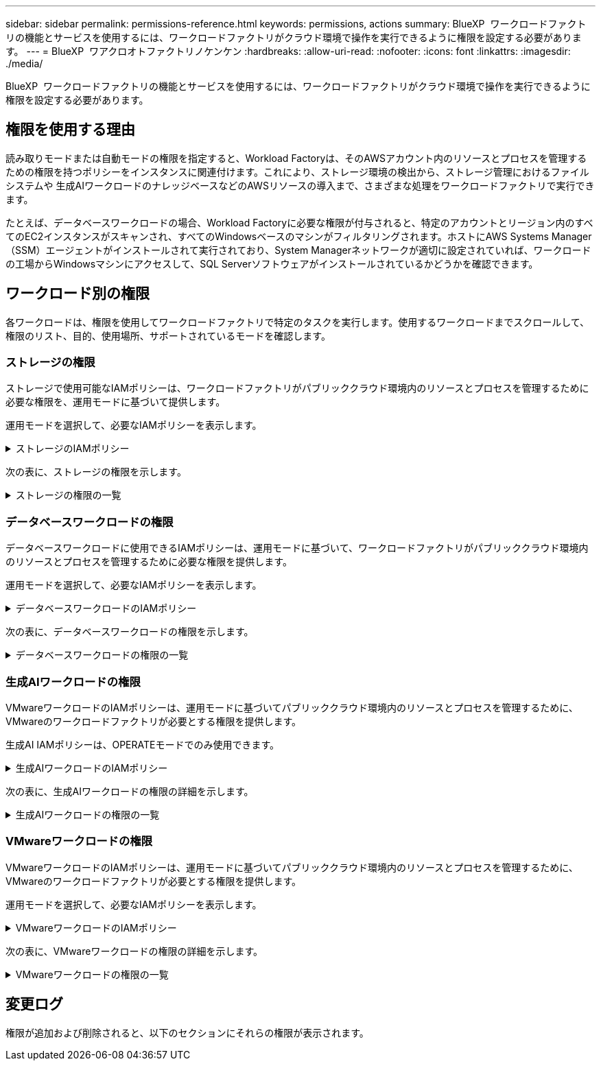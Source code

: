 ---
sidebar: sidebar 
permalink: permissions-reference.html 
keywords: permissions, actions 
summary: BlueXP  ワークロードファクトリの機能とサービスを使用するには、ワークロードファクトリがクラウド環境で操作を実行できるように権限を設定する必要があります。 
---
= BlueXP  ワアクロオトファクトリノケンケン
:hardbreaks:
:allow-uri-read: 
:nofooter: 
:icons: font
:linkattrs: 
:imagesdir: ./media/


[role="lead"]
BlueXP  ワークロードファクトリの機能とサービスを使用するには、ワークロードファクトリがクラウド環境で操作を実行できるように権限を設定する必要があります。



== 権限を使用する理由

読み取りモードまたは自動モードの権限を指定すると、Workload Factoryは、そのAWSアカウント内のリソースとプロセスを管理するための権限を持つポリシーをインスタンスに関連付けます。これにより、ストレージ環境の検出から、ストレージ管理におけるファイルシステムや 生成AIワークロードのナレッジベースなどのAWSリソースの導入まで、さまざまな処理をワークロードファクトリで実行できます。

たとえば、データベースワークロードの場合、Workload Factoryに必要な権限が付与されると、特定のアカウントとリージョン内のすべてのEC2インスタンスがスキャンされ、すべてのWindowsベースのマシンがフィルタリングされます。ホストにAWS Systems Manager（SSM）エージェントがインストールされて実行されており、System Managerネットワークが適切に設定されていれば、ワークロードの工場からWindowsマシンにアクセスして、SQL Serverソフトウェアがインストールされているかどうかを確認できます。



== ワークロード別の権限

各ワークロードは、権限を使用してワークロードファクトリで特定のタスクを実行します。使用するワークロードまでスクロールして、権限のリスト、目的、使用場所、サポートされているモードを確認します。



=== ストレージの権限

ストレージで使用可能なIAMポリシーは、ワークロードファクトリがパブリッククラウド環境内のリソースとプロセスを管理するために必要な権限を、運用モードに基づいて提供します。

運用モードを選択して、必要なIAMポリシーを表示します。

.ストレージのIAMポリシー
[%collapsible]
====
[role="tabbed-block"]
=====
.読み取りモード
--
[source, json]
----
{
  "Version": "2012-10-17",
  "Statement": [
    {
      "Effect": "Allow",
      "Action": [
        "fsx:Describe*",
        "fsx:ListTagsForResource",
        "ec2:Describe*",
        "kms:Describe*",
        "elasticfilesystem:Describe*",
        "kms:List*",
        "cloudwatch:GetMetricData",
        "cloudwatch:GetMetricStatistics"
      ],
      "Resource": "*"
    }
  ]
}
----
--
.自動モード
--
[source, json]
----
{
  "Version": "2012-10-17",
  "Statement": [
    {
      "Effect": "Allow",
      "Action": [
        "fsx:*",
        "ec2:Describe*",
        "ec2:CreateTags",
        "ec2:CreateSecurityGroup",
        "iam:CreateServiceLinkedRole",
        "kms:Describe*",
        "elasticfilesystem:Describe*",
        "kms:List*",
        "kms:CreateGrant",
        "cloudwatch:PutMetricData",
        "cloudwatch:GetMetricData",
        "cloudwatch:GetMetricStatistics"
      ],
      "Resource": "*"
    },
    {
      "Effect": "Allow",
      "Action": [
        "ec2:AuthorizeSecurityGroupEgress",
        "ec2:AuthorizeSecurityGroupIngress",
        "ec2:RevokeSecurityGroupEgress",
        "ec2:RevokeSecurityGroupIngress",
        "ec2:DeleteSecurityGroup"
      ],
      "Resource": "*",
      "Condition": {
        "StringLike": {
          "ec2:ResourceTag/AppCreator": "NetappFSxWF"
        }
      }
    }
  ]
}
----
--
=====
====
次の表に、ストレージの権限を示します。

.ストレージの権限の一覧
[%collapsible]
====
[cols="2, 2, 1, 1"]
|===
| 目的 | アクション | 使用先 | モード 


| FSx for ONTAPファイルシステムの作成 | FSx：CreateFileSystem * | 導入 | 自動化 


| FSx for ONTAPファイルシステムのセキュリティグループを作成する | EC2：CreateSecurityGroup | 導入 | 自動化 


| FSx for ONTAPファイルシステムのセキュリティグループにタグを追加する | ec2：CreateTags | 導入 | 自動化 


.2+| FSx for ONTAPファイルシステムのセキュリティグループの出力と入力を許可する | ec2：AuthorizeSecurityGroupEgress | 導入 | 自動化 


| ec2：AuthorizeSecurityGroupIngress | 導入 | 自動化 


.2+| FSx for ONTAPファイルシステムのセキュリティグループの出力と入力を管理 | EC2: RevokeSecurityGroupIngress | カンリシヨリ | 自動化 


| EC2: DeleteSecurityGroup | カンリシヨリ | 自動化 


.16+| FSx for ONTAPファイルシステムリソースの作成、表示、管理 | FSx：CreateVolume * | カンリシヨリ | 自動化 


| FSx：TagResource * | カンリシヨリ | 自動化 


| FSx：CreateStorageVirtualMachine * | カンリシヨリ | 自動化 


| FSx：DeleteFileSystem * | カンリシヨリ | 自動化 


| FSx：DeleteStorageVirtualMachine * | カンリシヨリ | 自動化 


| FSx：DescriptionFileSystems* | インベントリ  a| 
* 読み取り
* 自動化




| FSx：DescriptionStorageVirtualMachines * | インベントリ  a| 
* 読み取り
* 自動化




| FSx：UpdateFileSystem * | カンリシヨリ | 自動化 


| FSx：UpdateStorageVirtualMachine * | カンリシヨリ | 自動化 


| FSx：Description * | インベントリ  a| 
* 読み取り
* 自動化




| FSx：UPDATEVOLUME * | カンリシヨリ | 自動化 


| FSx：DeleteVolume * | カンリシヨリ | 自動化 


| FSx：UntagResource * | カンリシヨリ | 自動化 


| FSx：DescriptionBackups * | カンリシヨリ  a| 
* 読み取り
* 自動化




| FSx：CreateBackup * | カンリシヨリ | 自動化 


| FSx：CreateVolumeFromBackup * | カンリシヨリ | 自動化 


| FSx for ONTAPリソース用のタグを挙げる | FSx：ListTagsForResource | インベントリ  a| 
* 読み取り
* 自動化




.7+| FSx for ONTAPファイルシステム導入フォームに必要事項をご記入ください | EC2: DescribeVpcs  a| 
* 導入
* コスト削減の詳細

 a| 
* 読み取り
* 自動化




| EC2: DescribeSubnets  a| 
* 導入
* コスト削減の詳細

 a| 
* 読み取り
* 自動化




| EC2: DescribeRegions (説明領域  a| 
* 導入
* コスト削減の詳細

 a| 
* 読み取り
* 自動化




| EC2: DescribeSecurityGroups  a| 
* 導入
* コスト削減の詳細

 a| 
* 読み取り
* 自動化




| EC2: DescribeRouteTables  a| 
* 導入
* コスト削減の詳細

 a| 
* 読み取り
* 自動化




| EC2: DescribeNetworkInterfaces  a| 
* 導入
* コスト削減の詳細

 a| 
* 読み取り
* 自動化




| EC2：DescripteVolumeStatus  a| 
* 導入
* コスト削減の詳細

 a| 
* 読み取り
* 自動化




| EC2インスタンスのボリュームの詳細を取得 | EC2: DescribeVolumesの場合  a| 
* インベントリ
* コスト削減の詳細

 a| 
* 読み取り
* 自動化




| EC2インスタンスの詳細を取得 | EC2: DescribeInstances | コスト削減の詳細  a| 
* 読み取り
* 自動化




.3+| KMSの主要な詳細情報を入手し、FSx for ONTAPの暗号化に使用 | KMS：CreateGrant | 導入 | 自動化 


| KMS：説明* | 導入  a| 
* 読み取り
* 自動化




| KMS：リスト* | 導入  a| 
* 読み取り
* 自動化




| コスト削減試算ツールでElastic File Systemについて説明する | elasticfilesystem: describe* | コスト削減の詳細 | 読み取り 


| CloudWatchメトリクスのレポート | CloudWatch：PutMetricData | カンリシヨリ | 自動化 


.2+| ファイルシステムとボリュームの指標を取得 | CloudWatch：GetMetricData | カンリシヨリ  a| 
* 読み取り
* 自動化




| CloudWatch：GetMetricStatistics | カンリシヨリ  a| 
* 読み取り
* 自動化


|===
====


=== データベースワークロードの権限

データベースワークロードに使用できるIAMポリシーは、運用モードに基づいて、ワークロードファクトリがパブリッククラウド環境内のリソースとプロセスを管理するために必要な権限を提供します。

運用モードを選択して、必要なIAMポリシーを表示します。

.データベースワークロードのIAMポリシー
[%collapsible]
====
[role="tabbed-block"]
=====
.読み取りモード
--
[source, json]
----
{
  "Version": "2012-10-17",
  "Statement": [
    {
      "Sid": "CommonGroup",
      "Effect": "Allow",
      "Action": [
        "cloudwatch:GetMetricStatistics",
        "sns:ListTopics",
        "ec2:DescribeInstances",
        "ec2:DescribeVpcs",
        "ec2:DescribeSubnets",
        "ec2:DescribeSecurityGroups",
        "ec2:DescribeImages",
        "ec2:DescribeRegions",
        "ec2:DescribeRouteTables",
        "ec2:DescribeKeyPairs",
        "ec2:DescribeNetworkInterfaces",
        "ec2:DescribeInstanceTypes",
        "ec2:DescribeVpcEndpoints",
        "ec2:DescribeInstanceTypeOfferings",
        "ec2:DescribeSnapshots",
        "ec2:DescribeVolumes",
        "ec2:DescribeAddresses",
        "kms:ListAliases",
        "kms:ListKeys",
        "kms:DescribeKey",
        "cloudformation:ListStacks",
        "cloudformation:DescribeAccountLimits",
        "ds:DescribeDirectories",
        "fsx:DescribeVolumes",
        "fsx:DescribeBackups",
        "fsx:DescribeStorageVirtualMachines",
        "fsx:DescribeFileSystems",
        "servicequotas:ListServiceQuotas",
        "ssm:GetParametersByPath",
        "ssm:GetCommandInvocation",
        "ssm:SendCommand",
        "ssm:DescribePatchBaselines",
        "ssm:DescribeInstancePatchStates",
        "ssm:ListCommands",
        "fsx:ListTagsForResource"
      ],
      "Resource": [
        "*"
      ]
    },
    {
      "Sid": "SSMParameterStore",
      "Effect": "Allow",
      "Action": [
        "ssm:GetParameter",
        "ssm:GetParameters",
        "ssm:PutParameter",
        "ssm:DeleteParameters"
      ],
      "Resource": "arn:aws:ssm:*:*:parameter/netapp/wlmdb/*"
    }
  ]
}
----
--
.自動モード
--
[source, json]
----
{
  "Version": "2012-10-17",
  "Statement": [
    {
      "Sid": "EC2Group",
      "Effect": "Allow",
      "Action": [
        "ec2:AllocateAddress",
        "ec2:AllocateHosts",
        "ec2:AssignPrivateIpAddresses",
        "ec2:AssociateAddress",
        "ec2:AssociateRouteTable",
        "ec2:AssociateSubnetCidrBlock",
        "ec2:AssociateVpcCidrBlock",
        "ec2:AttachInternetGateway",
        "ec2:AttachNetworkInterface",
        "ec2:AttachVolume",
        "ec2:AuthorizeSecurityGroupEgress",
        "ec2:AuthorizeSecurityGroupIngress",
        "ec2:CreateVolume",
        "ec2:DeleteNetworkInterface",
        "ec2:DeleteSecurityGroup",
        "ec2:DeleteTags",
        "ec2:DeleteVolume",
        "ec2:DetachNetworkInterface",
        "ec2:DetachVolume",
        "ec2:DisassociateAddress",
        "ec2:DisassociateIamInstanceProfile",
        "ec2:DisassociateRouteTable",
        "ec2:DisassociateSubnetCidrBlock",
        "ec2:DisassociateVpcCidrBlock",
        "ec2:ModifyInstanceAttribute",
        "ec2:ModifyInstancePlacement",
        "ec2:ModifyNetworkInterfaceAttribute",
        "ec2:ModifySubnetAttribute",
        "ec2:ModifyVolume",
        "ec2:ModifyVolumeAttribute",
        "ec2:ReleaseAddress",
        "ec2:ReplaceRoute",
        "ec2:ReplaceRouteTableAssociation",
        "ec2:RevokeSecurityGroupEgress",
        "ec2:RevokeSecurityGroupIngress",
        "ec2:StartInstances",
        "ec2:StopInstances"
      ],
      "Resource": "*",
      "Condition": {
        "StringLike": {
          "ec2:ResourceTag/aws:cloudformation:stack-name": "WLMDB*"
        }
      }
    },
    {
      "Sid": "FSxNGroup",
      "Effect": "Allow",
      "Action": [
        "fsx:TagResource"
      ],
      "Resource": "*",
      "Condition": {
        "StringLike": {
          "aws:ResourceTag/aws:cloudformation:stack-name": "WLMDB*"
        }
      }
    },
    {
      "Sid": "CommonGroup",
      "Effect": "Allow",
      "Action": [
        "cloudformation:CreateStack",
        "cloudformation:DescribeStackEvents",
        "cloudformation:DescribeStacks",
        "cloudformation:ListStacks",
        "cloudformation:ValidateTemplate",
        "cloudformation:DescribeAccountLimits",
        "cloudwatch:GetMetricStatistics",
        "ds:DescribeDirectories",
        "ec2:CreateLaunchTemplate",
        "ec2:CreateLaunchTemplateVersion",
        "ec2:CreateNetworkInterface",
        "ec2:CreateSecurityGroup",
        "ec2:CreateTags",
        "ec2:CreateVpcEndpoint",
        "ec2:Describe*",
        "ec2:Get*",
        "ec2:RunInstances",
        "ec2:ModifyVpcAttribute",
        "ec2messages:*",
        "fsx:CreateFileSystem",
        "fsx:UpdateFileSystem",
        "fsx:CreateStorageVirtualMachine",
        "fsx:CreateVolume",
        "fsx:UpdateVolume",
        "fsx:Describe*",
        "fsx:List*",
        "kms:CreateGrant",
        "kms:Describe*",
        "kms:List*",
        "kms:GenerateDataKey",
        "kms:Decrypt",
        "logs:CreateLogGroup",
        "logs:CreateLogStream",
        "logs:DescribeLog*",
        "logs:GetLog*",
        "logs:ListLogDeliveries",
        "logs:PutLogEvents",
        "logs:TagResource",
        "servicequotas:ListServiceQuotas",
        "sns:ListTopics",
        "sns:Publish",
        "ssm:Describe*",
        "ssm:Get*",
        "ssm:List*",
        "ssm:PutComplianceItems",
        "ssm:PutConfigurePackageResult",
        "ssm:PutInventory",
        "ssm:SendCommand",
        "ssm:UpdateAssociationStatus",
        "ssm:UpdateInstanceAssociationStatus",
        "ssm:UpdateInstanceInformation",
        "ssmmessages:*",
        "compute-optimizer:GetEnrollmentStatus",
        "compute-optimizer:PutRecommendationPreferences",
        "compute-optimizer:GetEffectiveRecommendationPreferences",
        "compute-optimizer:GetEC2InstanceRecommendations",
        "autoscaling:DescribeAutoScalingGroups",
        "autoscaling:DescribeAutoScalingInstances"
      ],
      "Resource": "*"
    },
    {
      "Sid": "ArnGroup",
      "Effect": "Allow",
      "Action": [
        "cloudformation:SignalResource"
      ],
      "Resource": [
        "arn:aws:cloudformation:*:*:stack/WLMDB*",
        "arn:aws:logs:*:*:log-group:WLMDB*"
      ]
    },
    {
      "Sid": "IAMGroup",
      "Effect": "Allow",
      "Action": [
        "iam:AddRoleToInstanceProfile",
        "iam:CreateInstanceProfile",
        "iam:CreateRole",
        "iam:DeleteInstanceProfile",
        "iam:GetPolicy",
        "iam:GetPolicyVersion",
        "iam:GetRole",
        "iam:GetRolePolicy",
        "iam:GetUser",
        "iam:PutRolePolicy",
        "iam:RemoveRoleFromInstanceProfile",
        "iam:SimulatePrincipalPolicy"
      ],
      "Resource": "*"
    },
    {
      "Sid": "IAMGroup1",
      "Effect": "Allow",
      "Action": "iam:CreateServiceLinkedRole",
      "Resource": "*",
      "Condition": {
        "StringLike": {
          "iam:AWSServiceName": "ec2.amazonaws.com"
        }
      }
    },
    {
      "Sid": "IAMGroup2",
      "Effect": "Allow",
      "Action": "iam:PassRole",
      "Resource": "*",
      "Condition": {
        "StringEquals": {
          "iam:PassedToService": "ec2.amazonaws.com"
        }
      }
    },
    {
      "Sid": "SSMParameterStore",
      "Effect": "Allow",
      "Action": [
        "ssm:GetParameter",
        "ssm:GetParameters",
        "ssm:PutParameter",
        "ssm:DeleteParameters"
      ],
      "Resource": "arn:aws:ssm:*:*:parameter/netapp/wlmdb/*"
    }
  ]
}
----
--
=====
====
次の表に、データベースワークロードの権限を示します。

.データベースワークロードの権限の一覧
[%collapsible]
====
[cols="2, 2, 1, 1"]
|===
| 目的 | アクション | 使用先 | モード 


| FSx for ONTAP、EBS、FSx for Windowsファイルサーバのメトリック統計を取得 | CloudWatch：GetMetricStatistics  a| 
* インベントリ
* コスト削減の詳細

 a| 
* 読み取り
* 自動化




| イベントのトリガーのリストと設定 | SNS:リストトピック | 導入  a| 
* 読み取り
* 自動化




.4+| EC2インスタンスの詳細を取得 | EC2: DescribeInstances  a| 
* インベントリ
* コスト削減の詳細

 a| 
* 読み取り
* 自動化




| EC2：DescribeKeyPairs | 導入  a| 
* 読み取り
* 自動化




| EC2: DescribeNetworkInterfaces | 導入  a| 
* 読み取り
* 自動化




| EC2:説明InstanceTypes  a| 
* 導入
* コスト削減の詳細

 a| 
* 読み取り
* 自動化




.6+| FSx for ONTAPの導入フォームに必要事項をご記入ください | EC2: DescribeVpcs  a| 
* 導入
* インベントリ

 a| 
* 読み取り
* 自動化




| EC2: DescribeSubnets  a| 
* 導入
* インベントリ

 a| 
* 読み取り
* 自動化




| EC2: DescribeSecurityGroups | 導入  a| 
* 読み取り
* 自動化




| EC2: DescribeImages | 導入  a| 
* 読み取り
* 自動化




| EC2: DescribeRegions (説明領域 | 導入  a| 
* 読み取り
* 自動化




| EC2: DescribeRouteTables  a| 
* 導入
* インベントリ

 a| 
* 読み取り
* 自動化




| 既存のVPCエンドポイントを取得して、導入前に新しいエンドポイントを作成する必要があるかどうかを判断 | EC2: DescribeVpcEndpoints  a| 
* 導入
* インベントリ

 a| 
* 読み取り
* 自動化




| 検証ノード（t2.micro/t3.micro）のリージョンで使用可能なインスタンスタイプを取得します。 | EC2:説明InstanceTypeOfferings | 導入  a| 
* 読み取り
* 自動化




| 接続されている各EBSボリュームのSnapshot詳細を取得して、価格設定と削減効果を見積もる | ec2: DescribeSnapshots | コスト削減の詳細  a| 
* 読み取り
* 自動化




| 添付されている各EBSボリュームの詳細を確認して、価格設定と削減効果を見積もる | EC2: DescribeVolumesの場合  a| 
* インベントリ
* コスト削減の詳細

 a| 
* 読み取り
* 自動化




.3+| FSx for ONTAPのファイルシステム暗号化に関するKMSの主な詳細情報を入手 | KMS：エイリアスを確認する | 導入  a| 
* 読み取り
* 自動化




| KMS：ListKeys | 導入  a| 
* 読み取り
* 自動化




| KMS:説明キー | 導入  a| 
* 読み取り
* 自動化




| 環境で実行されているCloudFormationスタックのリストを取得してクォータ制限を確認 | CloudFormation：リストスタック | 導入  a| 
* 読み取り
* 自動化




| AWSが管理するリージョン内のActive Directoryのリストを取得する | ds:説明ディレクトリ | 導入  a| 
* 読み取り
* 自動化




.5+| ボリューム、バックアップ、SVM、AZ内のファイルシステム、FSx for ONTAPファイルシステムのタグの一覧と詳細を取得できます | FSx：Description  a| 
* インベントリ
* コスト削減額をチェック

 a| 
* 読み取り
* 自動化




| FSx：バックアップの説明  a| 
* インベントリ
* コスト削減額をチェック

 a| 
* 読み取り
* 自動化




| FSx：DescriptionStorageVirtualMachines  a| 
* 導入
* 処理の管理
* インベントリ

 a| 
* 読み取り
* 自動化




| FSx：DescriptionFileSystems  a| 
* 導入
* 処理の管理
* インベントリ
* コスト削減の詳細

 a| 
* 読み取り
* 自動化




| FSx：ListTagsForResource | 処理の管理  a| 
* 読み取り
* 自動化




| CloudFormationとVPCのサービスクォータ制限を取得 | サービスクォータ：ListServiceQuotas | 導入  a| 
* 読み取り
* 自動化




| SSMベースのクエリを使用して、FSx for ONTAPでサポートされるリージョンの最新リストを取得 | SSM：GetParametersByPath | 導入  a| 
* 読み取り
* 自動化




| 導入後の管理操作のコマンド送信後にSSM応答をポーリング | SSM：GetCommandInvocation  a| 
* 処理の管理
* インベントリ
* コスト削減の詳細
* 最適化

 a| 
* 読み取り
* 自動化




| SSM経由でEC2インスタンスにコマンドを送信 | SSM:sendCommand  a| 
* 処理の管理
* インベントリ
* コスト削減の詳細
* 最適化

 a| 
* 読み取り
* 自動化




| 導入後にインスタンスのSSM接続ステータスを取得 | SSM：GetConnectionStatus  a| 
* 処理の管理
* インベントリ
* 最適化

 a| 
* 読み取り
* 自動化




| オペレーティングシステムのパッチ評価に使用できるパッチベースラインのリストを入手する | SSM：DescribePatchBaselines | 最適化  a| 
* 読み取り
* 自動化




| オペレーティングシステムのパッチ評価のためのWindows EC2インスタンスのパッチ状態の取得 | SSM:DescribeInstancePatchStates | 最適化  a| 
* 読み取り
* 自動化




| オペレーティングシステムのパッチ管理用にAWS Patch ManagerによってEC2インスタンスで実行されるコマンドの一覧表示 | SSM：ListCommands | 最適化  a| 
* 読み取り
* 自動化




.4+| 導入時またはAWSアカウントで管理されるAD、FSx for ONTAP、SQLユーザクレデンシャルのSSMパラメータの取得、一覧表示、作成、削除 | SSM：getParameter ^1^  a| 
* 導入
* 処理の管理

 a| 
* 読み取り
* 自動化




| SSM：GetParameters ^1^ | 処理の管理  a| 
* 読み取り
* 自動化




| SSM：PutParameter ^1^  a| 
* 導入
* 処理の管理

 a| 
* 読み取り
* 自動化




| SSM：削除パラメータ^1^ | 処理の管理  a| 
* 読み取り
* 自動化




.9+| ネットワークリソースをSQLノードと検証ノードに関連付け、SQLノードにセカンダリIPを追加する | EC2：AllocateAddress ^1^ | 導入 | 自動化 


| EC2：AllocateHosts ^1^ | 導入 | 自動化 


| EC2：AssignPrivateIpAddresses ^1^ | 導入 | 自動化 


| EC2：AssociateAddress ^1^ | 導入 | 自動化 


| EC2：AssociateRouteTable ^1^ | 導入 | 自動化 


| EC2：AssociateSubnetCidrBlock^1^ | 導入 | 自動化 


| EC2：AssociateVpcCidrBlock^1^ | 導入 | 自動化 


| EC2：AttachInternetGateway ^1^ | 導入 | 自動化 


| EC2：AttachNetworkInterface ^1^ | 導入 | 自動化 


| 導入に必要なEBSボリュームをSQLノードに接続する | EC2：AttachVolume | 導入 | 自動化 


.2+| プロビジョニングされたノードのセキュリティグループを接続してルールを変更する | ec2：AuthorizeSecurityGroupEgress | 導入 | 自動化 


| ec2：AuthorizeSecurityGroupIngress | 導入 | 自動化 


| 導入用にSQLノードに必要なEBSボリュームを作成する | EC2：CreateVolume | 導入 | 自動化 


.11+| タイプT2.microで作成された一時検証ノードを削除し、失敗したEC2 SQLノードのロールバックまたは再試行のために削除します。 | EC2：DeleteNetworkInterface | 導入 | 自動化 


| EC2: DeleteSecurityGroup | 導入 | 自動化 


| EC2:タグを削除します | 導入 | 自動化 


| EC2：DeleteVolume | 導入 | 自動化 


| EC2：DetachNetworkInterface | 導入 | 自動化 


| EC2：DetachVolumeの場合 | 導入 | 自動化 


| EC2：アソシエーション解除アドレス | 導入 | 自動化 


| EC2: DisassociateIamInstanceProfile | 導入 | 自動化 


| EC2：関連付け解除ルートテーブル | 導入 | 自動化 


| EC2：SubnetCidrBlockの関連付けを解除 | 導入 | 自動化 


| EC2：VpcCidrBlockの関連付けを解除 | 導入 | 自動化 


.7+| 作成されたSQLインスタンスの属性を変更します。WLMDBで始まる名前にのみ適用されます。 | EC2：ModifyInstanceAttribute | 導入 | 自動化 


| EC2：ModifyInstancePlacement | 導入 | 自動化 


| EC2:ModifyNetworkInterfaceAttributeのいずれかです | 導入 | 自動化 


| EC2：ModifySubnetAttribute | 導入 | 自動化 


| EC2：ModifyVolume | 導入 | 自動化 


| EC2：ModifyVolumeAttributeのことです | 導入 | 自動化 


| EC2：ModifyVpcAttribute | 導入 | 自動化 


.5+| 検証インスタンスの関連付けを解除して破棄する | EC2：リリースアドレス | 導入 | 自動化 


| EC2：ReplaceRoute | 導入 | 自動化 


| EC2：ReplaceRouteTableAssociation | 導入 | 自動化 


| EC2: RevokeSecurityGroupEgress | 導入 | 自動化 


| EC2: RevokeSecurityGroupIngress | 導入 | 自動化 


| 導入されたインスタンスの開始 | EC2：StartInstances（EC2：開始インスタンス | 導入 | 自動化 


| 導入されたインスタンスの停止 | EC2：StopInstances | 導入 | 自動化 


| WLMDBによって作成されたAmazon FSx for NetApp ONTAPリソースのカスタム値にタグを付けて、リソース管理時に課金の詳細を取得 | FSx：TagResource ^1^  a| 
* 導入
* 処理の管理

| 自動化 


.5+| 導入用のCloudFormationテンプレートを作成して検証 | CloudFormation：CreateStack | 導入 | 自動化 


| CloudFormation：DescribeStackEvents | 導入 | 自動化 


| CloudFormation：DescribeStack | 導入 | 自動化 


| CloudFormation：リストスタック | 導入 | 自動化 


| CloudFormation：ValidateTemplate | 導入 | 自動化 


| コンピューティングの最適化に関する推奨事項の指標を取得 | CloudWatch：GetMetricStatistics | コスト削減の詳細 | 自動化 


| リージョンで使用可能なディレクトリを取得する | ds:説明ディレクトリ | 導入 | 自動化 


.2+| プロビジョニングされたEC2インスタンスにアタッチされたセキュリティグループのルールを追加します。 | ec2：AuthorizeSecurityGroupEgress | 導入 | 自動化 


| ec2：AuthorizeSecurityGroupIngress | 導入 | 自動化 


.2+| 再試行およびロールバック用にネストされたスタックテンプレートを作成する | EC2：CreateLaunchTemplate | 導入 | 自動化 


| EC2：CreateLaunchTemplateVersion | 導入 | 自動化 


.3+| 作成したインスタンスのタグとネットワークセキュリティを管理します。 | EC2：CreateNetworkInterface | 導入 | 自動化 


| EC2：CreateSecurityGroup | 導入 | 自動化 


| ec2：CreateTags | 導入 | 自動化 


| 検証ノード用に一時的に作成されたセキュリティグループを削除します。 | EC2: DeleteSecurityGroup | 導入 | 自動化 


.2+| プロビジョニング用のインスタンスの詳細を取得する | EC2：説明*  a| 
* 導入
* インベントリ
* コスト削減の詳細

| 自動化 


| EC2：GET *  a| 
* 導入
* インベントリ
* コスト削減の詳細

| 自動化 


| 作成したインスタンスの開始 | EC2：RunInstances | 導入 | 自動化 


| System ManagerはAPI処理にAWSのメッセージ配信サービスエンドポイントを使用 | ec2メッセージ：*  a| 
* 導入*インベントリ

| 自動化 


.3+| プロビジョニングに必要なFSx for ONTAPリソースを作成します。既存のFSx for ONTAPシステムでは、SQLボリュームをホストするための新しいSVMが作成されます。 | FSx：CreateFileSystem | 導入 | 自動化 


| FSx：CreateStorageVirtualMachine | 導入 | 自動化 


| FSx：ボリュームの作成  a| 
* 導入
* 処理の管理

| 自動化 


.2+| FSx for ONTAPの詳細 | FSx：説明*  a| 
* 導入
* インベントリ
* 処理の管理
* コスト削減の詳細

| 自動化 


| FSx：リスト*  a| 
* 導入
* インベントリ

| 自動化 


| FSx for ONTAPファイルシステムのサイズを変更してファイルシステムのヘッドルームを修正 | FSx：ファイルシステムの更新 | 最適化 | 自動化 


| ボリュームのサイズを変更してログとtempdbのドライブサイズを修正 | FSx：UPDATEVOLUME | 最適化 | 自動化 


.4+| KMSの主要な詳細情報を入手し、FSx for ONTAPの暗号化に使用 | KMS：CreateGrant | 導入 | 自動化 


| KMS：説明* | 導入 | 自動化 


| KMS：リスト* | 導入 | 自動化 


| KMS：GenerateDataKey | 導入 | 自動化 


.7+| EC2インスタンスで実行される検証スクリプトとプロビジョニングスクリプト用にCloudWatchログを作成する | ログ:CreateLogGroup | 導入 | 自動化 


| ログ:CreateLogStream | 導入 | 自動化 


| ログ：DescriptionLog* | 導入 | 自動化 


| ログ:getlog* | 導入 | 自動化 


| ログ:ListLogDeliveries | 導入 | 自動化 


| ログ:PutLogEvents  a| 
* 導入
* 処理の管理

| 自動化 


| ログ:TagResource | 導入 | 自動化 


| ユーザアカウントに、SQL、ドメイン、FSx for ONTAPに提供されるクレデンシャルのシークレットを作成する | サービスクォータ：ListServiceQuotas | 導入 | 自動化 


.2+| カスタマーSNSのトピックを一覧表示し、WLMDBバックエンドSNSおよびカスタマーSNS（選択されている場合）に公開します。 | SNS:リストトピック | 導入 | 自動化 


| SNS：公開 | 導入 | 自動化 


.11+| プロビジョニングされたSQLインスタンスに対して検出スクリプトを実行し、FSx for ONTAPでサポートされるAWSリージョンの最新のリストを取得するために必要なSSM権限。 | SSM：説明* | 導入 | 自動化 


| SSM：GET *  a| 
* 導入
* 処理の管理

| 自動化 


| SSM：リスト* | 導入 | 自動化 


| SSM：PutComplianceItems | 導入 | 自動化 


| SSM：PutConfigurePackageResult | 導入 | 自動化 


| SSM：PutInventory | 導入 | 自動化 


| SSM:sendCommand  a| 
* 導入
* インベントリ
* 処理の管理

| 自動化 


| SSM：UpdateAssociationStatus | 導入 | 自動化 


| SSM：UpdateInstanceAssociationStatus | 導入 | 自動化 


| SSM：UpdateInstanceInformation | 導入 | 自動化 


| ssmessages：*  a| 
* 導入
* インベントリ
* 処理の管理

| 自動化 


.4+| FSx for ONTAP、Active Directory、SQLユーザのクレデンシャルを保存（SQLユーザ認証のみ） | SSM：getParameter ^1^  a| 
* 導入
* 処理の管理
* インベントリ

| 自動化 


| SSM：GetParameters ^1^  a| 
* 導入
* インベントリ

| 自動化 


| SSM：PutParameter ^1^  a| 
* 導入
* 処理の管理

| 自動化 


| SSM：削除パラメータ^1^  a| 
* 導入
* 処理の管理

| 自動化 


| 成功または失敗時にCloudFormationスタックに信号を送信します。 | CloudFormation：SignalResource ^1^ | 導入 | 自動化 


| テンプレートによって作成されたEC2ロールをEC2のインスタンスプロファイルに追加して、EC2上のスクリプトが展開に必要なリソースにアクセスできるようにします。 | IAM：AddRoleToInstanceProfile | 導入 | 自動化 


| EC2のインスタンスプロファイルを作成し、作成したEC2ロールを割り当てます。 | IAM：CreateInstanceProfile | 導入 | 自動化 


| 以下の権限を持つテンプレートを使用してEC2ロールを作成する | IAM：CREATEROLE | 導入 | 自動化 


| EC2サービスにリンクされたロールの作成 | IAM：CreateServiceLinkedRole^2^ | 導入 | 自動化 


| 検証ノード専用に導入時に作成されたインスタンスプロファイルを削除する | IAM：DeleteInstanceProfile | 導入 | 自動化 


.5+| ロールとポリシーの詳細を取得して権限のギャップを特定し、導入のための検証を実施 | IAM：GetPolicy | 導入 | 自動化 


| IAM：GetPolicyVersion | 導入 | 自動化 


| IAM：GetRole | 導入 | 自動化 


| IAM：GetRolePolicy | 導入 | 自動化 


| IAM：GetUser | 導入 | 自動化 


| 作成したロールをEC2インスタンスに渡す | IAM：PassRole^3^ | 導入 | 自動化 


| 作成したEC2ロールに必要な権限を含むポリシーを追加します。 | IAM：PutRolePolicy | 導入 | 自動化 


| プロビジョニングされたEC2インスタンスプロファイルからロールを切り離す | IAM：RemoveRoleFromInstanceProfile | 導入 | 自動化 


| ロールで使用可能な権限を検証し、必要な権限と比較する | IAM：SimulatePrincipalPolicy | 導入 | 自動化 
|===
. アクセス許可は、WLMDBで始まるリソースに制限されます。
. IAM：AWSServiceNameによって制限される「IAM：CreateServiceLinkedRole」：ec2.amazonaws.com"*
. 「IAM：PassRole」は「IAM：PassedToService」によって制限されます：ec2.amazonaws.com"*


====


=== 生成AIワークロードの権限

VMwareワークロードのIAMポリシーは、運用モードに基づいてパブリッククラウド環境内のリソースとプロセスを管理するために、VMwareのワークロードファクトリが必要とする権限を提供します。

生成AI IAMポリシーは、OPERATEモードでのみ使用できます。

.生成AIワークロードのIAMポリシー
[%collapsible]
====
[source, json]
----
{
  "Version": "2012-10-17",
  "Statement": [
    {
      "Sid": "CloudformationGroup",
      "Effect": "Allow",
      "Action": [
        "cloudformation:CreateStack",
        "cloudformation:DescribeStacks"
      ],
      "Resource": "arn:aws:cloudformation:*:*:stack/wlmai*/*"
    },
    {
      "Sid": "EC2Group",
      "Effect": "Allow",
      "Action": [
        "ec2:AuthorizeSecurityGroupEgress",
        "ec2:AuthorizeSecurityGroupIngress"
      ],
      "Resource": "*",
      "Condition": {
        "StringLike": {
          "ec2:ResourceTag/aws:cloudformation:stack-name": "wlmai*"
        }
      }
    },
    {
      "Sid": "EC2DescribeGroup",
      "Effect": "Allow",
      "Action": [
        "ec2:DescribeRegions",
        "ec2:DescribeTags",
        "ec2:CreateVpcEndpoint",
        "ec2:CreateSecurityGroup",
        "ec2:CreateTags",
        "ec2:DescribeVpcs",
        "ec2:DescribeSubnets",
        "ec2:DescribeRouteTables",
        "ec2:DescribeKeyPairs",
        "ec2:DescribeSecurityGroups",
        "ec2:DescribeVpcEndpoints",
        "ec2:DescribeInstances",
        "ec2:DescribeImages",
        "ec2:RevokeSecurityGroupEgress",
        "ec2:RevokeSecurityGroupIngress",
        "ec2:RunInstances"
      ],
      "Resource": "*"
    },
    {
      "Sid": "IAMGroup",
      "Effect": "Allow",
      "Action": [
        "iam:CreateRole",
        "iam:CreateInstanceProfile",
        "iam:AddRoleToInstanceProfile",
        "iam:PutRolePolicy",
        "iam:SimulatePrincipalPolicy",
        "iam:GetRolePolicy",
        "iam:GetRole",
        "iam:TagRole"
      ],
      "Resource": "*"
    },
    {
      "Sid": "IAMGroup2",
      "Effect": "Allow",
      "Action": "iam:PassRole",
      "Resource": "*",
      "Condition": {
        "StringEquals": {
          "iam:PassedToService": "ec2.amazonaws.com"
        }
      }
    },
    {
      "Sid": "FSXNGroup",
      "Effect": "Allow",
      "Action": [
        "fsx:DescribeVolumes",
        "fsx:DescribeFileSystems",
        "fsx:DescribeStorageVirtualMachines",
        "fsx:ListTagsForResource"
      ],
      "Resource": "*"
    },
    {
      "Sid": "FSXNGroup2",
      "Effect": "Allow",
      "Action": [
        "fsx:UntagResource",
        "fsx:TagResource"
      ],
      "Resource": [
        "arn:aws:fsx:*:*:volume/*/*",
        "arn:aws:fsx:*:*:storage-virtual-machine/*/*"
      ]
    },
    {
      "Sid": "BedrockGroup",
      "Effect": "Allow",
      "Action": [
        "bedrock:InvokeModelWithResponseStream",
        "bedrock:InvokeModel",
        "bedrock:ListFoundationModels",
        "bedrock:GetFoundationModelAvailability",
        "bedrock:GetModelInvocationLoggingConfiguration"
      ],
      "Resource": "*"
    },
    {
      "Sid": "SSMParameterStore",
      "Effect": "Allow",
      "Action": [
        "ssm:GetParameter",
        "ssm:PutParameter"
      ],
      "Resource": "arn:aws:ssm:*:*:parameter/netapp/wlmai/*"
    },
    {
      "Sid": "SSM",
      "Effect": "Allow",
      "Action": [
        "ssm:GetParameters",
        "ssm:GetParametersByPath"
      ],
      "Resource": "arn:aws:ssm:*:*:parameter/aws/service/*"
    },
    {
      "Sid": "SSMMessages",
      "Effect": "Allow",
      "Action": [
        "ssm:GetCommandInvocation"
      ],
      "Resource": "*"
    },
    {
      "Sid": "SSMCommandDocument",
      "Effect": "Allow",
      "Action": [
        "ssm:SendCommand"
      ],
      "Resource": [
        "arn:aws:ssm:*:*:document/AWS-RunShellScript"
      ]
    },
    {
      "Sid": "SSMCommandInstance",
      "Effect": "Allow",
      "Action": [
        "ssm:SendCommand",
        "ssm:GetConnectionStatus"
      ],
      "Resource": [
        "arn:aws:ec2:*:*:instance/*"
      ],
      "Condition": {
        "StringLike": {
          "ssm:resourceTag/aws:cloudformation:stack-name": "wlmai-*"
        }
      }
    },
    {
      "Sid": "KMS",
      "Effect": "Allow",
      "Action": [
        "kms:GenerateDataKey",
        "kms:Decrypt"
      ],
      "Resource": "*"
    },
    {
      "Sid": "SNS",
      "Effect": "Allow",
      "Action": [
        "sns:Publish"
      ],
      "Resource": "*"
    },
    {
      "Sid": "CloudWatch",
      "Effect": "Allow",
      "Action": [
        "logs:DescribeLogGroups"
      ],
      "Resource": "*"
    },
    {
      "Sid": "CloudWatchAiEngine",
      "Effect": "Allow",
      "Action": [
        "logs:CreateLogGroup",
        "logs:PutRetentionPolicy",
        "logs:TagResource",
        "logs:DescribeLogStreams"
      ],
      "Resource": "arn:aws:logs:*:*:log-group:/netapp/wlmai*"
    },
    {
      "Sid": "CloudWatchAiEngineLogStream",
      "Effect": "Allow",
      "Action": [
        "logs:GetLogEvents"
      ],
      "Resource": "arn:aws:logs:*:*:log-group:/netapp/wlmai*:*"
    },
    {
      "Sid": "CloudWatch2",
      "Effect": "Allow",
      "Action": [
        "logs:CreateLogGroup",
        "logs:PutRetentionPolicy",
        "logs:TagResource"
      ],
      "Resource": "arn:aws:logs:*:*:log-group:/aws/bedrock*"
    }
  ]
}
----
====
次の表に、生成AIワークロードの権限の詳細を示します。

.生成AIワークロードの権限の一覧
[%collapsible]
====
[cols="2, 2, 1, 1"]
|===
| 目的 | アクション | 使用先 | モード 


| 導入時と再構築時にAIエンジンCloudFormationスタックを作成 | CloudFormation：CreateStack | 導入 | 自動化 


| AIエンジンCloudFormationスタックを作成 | CloudFormation：DescribeStack | 導入 | 自動化 


| AIエンジン導入ウィザードのリージョンを表示する | EC2: DescribeRegions (説明領域 | 導入 | 自動化 


| AIエンジンタグを表示 | EC2: DescribeTags (説明タグ) | 導入 | 自動化 


| AIエンジンスタックを作成する前にVPCエンドポイントをリスト表示 | EC2：CreateVpcEndpoint | 導入 | 自動化 


| 導入時と再構築時のAIエンジンスタックの作成時にAIエンジンセキュリティグループを作成 | EC2：CreateSecurityGroup | 導入 | 自動化 


| 導入および再構築処理中にAIエンジンスタックの作成によって作成されたリソースにタグを付ける | ec2：CreateTags | 導入 | 自動化 


| [List VPC during AI engine deployment]ウィザード | EC2: DescribeVpcs | 導入 | 自動化 


| AIエンジン導入ウィザードでサブネットを一覧表示するには | EC2: DescribeSubnets | 導入 | 自動化 


| AIエンジンの導入時と再構築時にルーティングテーブルを取得 | EC2: DescribeRouteTables | 導入 | 自動化 


| AIエンジン導入ウィザードでのキーペアの一覧表示 | EC2：DescribeKeyPairs | 導入 | 自動化 


| AIエンジンスタックの作成中にセキュリティグループをリスト表示する（プライベートエンドポイントでセキュリティグループを検索する） | EC2: DescribeSecurityGroups | 導入 | 自動化 


| VPCエンドポイントを取得して、AIエンジンの導入時に作成する必要があるかどうかを判断する | EC2: DescribeVpcEndpoints | 導入 | 自動化 


| インスタンスを表示してAIエンジンの状態を確認する | EC2: DescribeInstances | トラブルシューティング | 自動化 


| 導入時と再構築時のAIエンジンスタック作成時のイメージをリスト表示 | EC2: DescribeImages | 導入 | 自動化 


.2+| 導入時および再構築時のAIインスタンススタックの作成時に、AIインスタンスおよびプライベートエンドポイントセキュリティグループを作成および更新するため | EC2: RevokeSecurityGroupEgress | 導入 | 自動化 


| EC2: RevokeSecurityGroupIngress | 導入 | 自動化 


| 導入および再構築処理中にCloudFormationスタックの作成中にAIエンジンを実行 | EC2：RunInstances | 導入 | 自動化 


.2+| 導入時や再構築時のスタック作成時に、セキュリティグループを追加してAIエンジンのルールを変更 | ec2：AuthorizeSecurityGroupEgress | 導入 | 自動化 


| ec2：AuthorizeSecurityGroupIngress | 導入 | 自動化 


| AIエンジンの導入時にAmazon Bedrock / Amazon CloudWatchのログステータスを照会 | Bedrock：GetModelInvocationLoggingConfiguration | 導入 | 自動化 


| 基盤モデルの1つに対してチャットリクエストを開始するには | Bedrock：InvokeModelWithResponseStream | 導入 | 自動化 


| 基礎モデルのチャット/埋め込みリクエストの開始 | Bedrock：InvokeModel | 導入 | 自動化 


| リージョンで使用可能な基盤モデルを表示する | Bedrock: ListFoundationModels | 導入 | 自動化 


| 基盤モデルへのアクセスを確認 | Bedrock：GetFoundationModelAvailability | 導入 | 自動化 


| AIエンジンウィザードでFSxとBedrockをサポートするリージョンを取得 | SSM：GetParametersByPath | 導入 | 自動化 


| 導入時と再構築時にAIエンジンを導入するための最新のAmazon Linuxイメージを入手 | SSM：GetParameters | 導入 | 自動化 


| AIエンジンに送信されたコマンドからSSM応答を取得する | SSM：GetCommandInvocation | 導入 | 自動化 


.3+| AIエンジンへのSSM接続を確認する | SSM:sendCommand | 導入 | 自動化 


| SSM：GetConnectionStatus | 導入 | 自動化 


| SSM:sendCommand | 導入 | 自動化 


.8+| 導入および再構築処理中のスタック作成時にAIエンジンインスタンスプロファイルを作成 | IAM：CREATEROLE | 導入 | 自動化 


| IAM：CreateInstanceProfile | 導入 | 自動化 


| IAM：AddRoleToInstanceProfile | 導入 | 自動化 


| IAM：PutRolePolicy | 導入 | 自動化 


| IAM：GetRolePolicy | 導入 | 自動化 


| IAM：GetRole | 導入 | 自動化 


| IAM：TagRole | 導入 | 自動化 


| IAM：PassRole | 導入 | 自動化 


| ロールで使用可能な権限を検証し、導入時や再構築時に必要な権限と比較する | IAM：SimulatePrincipalPolicy | 導入 | 自動化 


| 「ナレッジベースの作成」ウィザードでFSxファイルシステムを挙げる | FSx：Description | ナレッジベースの作成 | 自動化 


| 「ナレッジベースの作成」ウィザードでFSxファイルシステムのボリュームを表示する | FSx：DescriptionFileSystems | ナレッジベースの作成 | 自動化 


| 再構築時にAIエンジンを基盤としたナレッジベースを管理 | FSx：ListTagsForResource | トラブルシューティング | 自動化 


| [Create Knowledgebase]ウィザードでFSxファイルシステムStorage Virtual Machineを確認する | FSx：DescriptionStorageVirtualMachines | 導入 | 自動化 


| ナレッジベースを新しいインスタンスに移動 | FSx：UntagResource | トラブルシューティング | 自動化 


| 再構築時にAIエンジンに関するナレッジベースを管理 | FSx：TagResource | トラブルシューティング | 自動化 


.2+| SSMシークレット（ECRトークン、CIFSクレデンシャル、テナンシーサービスアカウントキー）をセキュアな方法で保存 | SSM:getParameter | 導入 | 自動化 


| SSM：PutParameter | 導入 | 自動化 


| 導入および再構築処理中にCloudWatchロググループを作成する必要があることを確認 | ログ:DescriptionLogGroups | 導入 | 自動化 


.2+| 導入と再構築の処理中にAIエンジンのログをCloudWatchロググループに送信 | ログ:CreateLogGroup | 導入 | 自動化 


| ログ:PutRetentionPolicy | 導入 | 自動化 


| AIエンジンログをCloudWatchロググループに送信する | ログ:TagResource | トラブルシューティング | 自動化 


| CloudWatchからSSM応答を取得する（応答が長すぎる場合） | ログ:DescriptionLogStreams | トラブルシューティング | 自動化 


| CloudWatchからSSMの応答を入手 | ログ:GetLogEvents | トラブルシューティング | 自動化 


.3+| デプロイおよび再構築処理中のスタック作成中に、基盤となるログのCloudWatchロググループを作成する | ログ:CreateLogGroup | 導入 | 自動化 


| ログ:PutRetentionPolicy | 導入 | 自動化 


| ログ:TagResource | 導入 | 自動化 
|===
====


=== VMwareワークロードの権限

VMwareワークロードのIAMポリシーは、運用モードに基づいてパブリッククラウド環境内のリソースとプロセスを管理するために、VMwareのワークロードファクトリが必要とする権限を提供します。

運用モードを選択して、必要なIAMポリシーを表示します。

.VMwareワークロードのIAMポリシー
[%collapsible]
====
[role="tabbed-block"]
=====
.読み取りモード
--
[source, json]
----
{
  "Effect": "Allow",
  "Action": [
    "ec2:DescribeRegions",
    "ec2:DescribeAvailabilityZones",
    "ec2:DescribeVpcs",
    "ec2:DescribeSecurityGroups",
    "ec2:DescribeSubnets",
    "ssm:GetParametersByPath",
    "kms:DescribeKey",
    "kms:ListKeys",
    "kms:ListAliases"
  ],
  "Resource": "*"
}
----
--
.操作モード
--
[source, json]
----
{
  "Version": "2012-10-17",
  "Statement": [
    {
      "Effect": "Allow",
      "Action": [
        "cloudformation:CreateStack"
      ],
      "Resource": "*"
    },
    {
      "Effect": "Allow",
      "Action": [
        "fsx:CreateFileSystem",
        "fsx:DescribeFileSystems",
        "fsx:CreateStorageVirtualMachine",
        "fsx:DescribeStorageVirtualMachines",
        "fsx:CreateVolume",
        "fsx:DescribeVolumes",
        "fsx:TagResource",
        "sns:Publish",
        "kms:DescribeKey",
        "kms:ListKeys",
        "kms:ListAliases",
        "kms:GenerateDataKey",
        "kms:Decrypt",
        "kms:CreateGrant"
      ],
      "Resource": "*"
    },
    {
      "Effect": "Allow",
      "Action": [
        "ec2:DescribeSubnets",
        "ec2:DescribeSecurityGroups",
        "ec2:RunInstances",
        "ec2:DescribeInstances",
        "ec2:DescribeRegions",
        "ec2:DescribeAvailabilityZones",
        "ec2:DescribeVpcs",
        "ec2:CreateSecurityGroup",
        "ec2:AuthorizeSecurityGroupIngress",
        "ec2:DescribeImages"
      ],
      "Resource": "*"
    },
    {
      "Effect": "Allow",
      "Action": [
        "ssm:GetParametersByPath",
        "ssm:GetParameters"
      ],
      "Resource": "*"
    },
    {
      "Effect": "Allow",
      "Action": [
        "iam:SimulatePrincipalPolicy"
      ],
      "Resource": "*"
    }
  ]
}
----
--
=====
====
次の表に、VMwareワークロードの権限の詳細を示します。

.VMwareワークロードの権限の一覧
[%collapsible]
====
[cols="2, 2, 1, 1"]
|===
| 目的 | アクション | 使用先 | モード 


| 選択した環境内のVPCを取得して導入フォームに記入 | EC2: DescribeVpcs  a| 
* 導入
* インベントリ

 a| 
* 読み取り
* 自動化




| 選択した環境のサブネットを取得して導入フォームに記入 | EC2: DescribeSubnets  a| 
* 導入
* インベントリ

 a| 
* 読み取り
* 自動化




| 選択した環境のセキュリティグループを取得して、展開フォームに入力します。 | EC2: DescribeSecurityGroups | 導入  a| 
* 読み取り
* 自動化




| 選択した環境のアベイラビリティゾーンを取得する | EC2：説明AvailabilityZones  a| 
* 導入
* インベントリ

 a| 
* 読み取り
* 自動化




| Amazon FSx for NetApp ONTAPのサポートリージョンを取得 | EC2: DescribeRegions (説明領域 | 導入  a| 
* 読み取り
* 自動化




| Amazon FSx for NetApp ONTAPの暗号化に使用するKMSキーのエイリアスを取得する | KMS：エイリアスを確認する | 導入  a| 
* 読み取り
* 自動化




| Amazon FSx for NetApp ONTAPの暗号化に使用するKMSキーを入手 | KMS：ListKeys | 導入  a| 
* 読み取り
* 自動化




| Amazon FSx for NetApp ONTAPの暗号化に使用するKMSキーの有効期限の詳細を取得 | KMS:説明キー | 導入  a| 
* 読み取り
* 自動化




| SSMベースのクエリを使用して、Amazon FSx for NetApp ONTAPでサポートされるリージョンの最新リストを取得 | SSM：GetParametersByPath | 導入  a| 
* 読み取り
* 自動化




.3+| プロビジョニングに必要なAmazon FSx for NetApp ONTAPリソースを作成する | FSx：CreateFileSystem | 導入 | 自動化 


| FSx：CreateStorageVirtualMachine | 導入 | 自動化 


| FSx：ボリュームの作成  a| 
* 導入
* カンリシヨリ

| 自動化 


.2+| Amazon FSx for NetApp ONTAPの詳細 | FSx：説明*  a| 
* 導入
* インベントリ
* カンリシヨリ
* コスト削減の詳細

| 自動化 


| FSx：リスト*  a| 
* 導入
* インベントリ

| 自動化 


.4+| KMSの主要な詳細情報を入手し、Amazon FSx for NetApp ONTAPの暗号化に使用 | KMS：CreateGrant | 導入 | 自動化 


| KMS：説明* | 導入 | 自動化 


| KMS：リスト* | 導入 | 自動化 


| KMS：GenerateDataKey | 導入 | 自動化 


| カスタマーSNSのトピックを一覧表示し、WLMVMCバックエンドSNSおよびカスタマーSNS（選択されている場合）に公開します。 | SNS：公開 | 導入 | 自動化 


| Amazon FSx for NetApp ONTAPでサポートされるAWSリージョンの最新リストを取得するために使用 | SSM：GET *  a| 
* 導入
* カンリシヨリ

| 自動化 


| SimulatePrincipalPolicyは、ロールで使用可能な権限の検証を実行し、必要な権限と比較するために必要です。 | IAM：SimulatePrincipalPolicy | 導入 | 自動化 


.4+| SSMパラメータストアを使用してAmazon FSx for NetApp ONTAPのクレデンシャルを保存 | SSM:getParameter  a| 
* 導入
* カンリシヨリ
* インベントリ

| 自動化 


| SSM：PutParameters  a| 
* 導入
* インベントリ

| 自動化 


| SSM：PutParameter  a| 
* 導入
* カンリシヨリ

| 自動化 


| SSM：DeleteParameters  a| 
* 導入
* カンリシヨリ

| 自動化 
|===
====


== 変更ログ

権限が追加および削除されると、以下のセクションにそれらの権限が表示されます。
